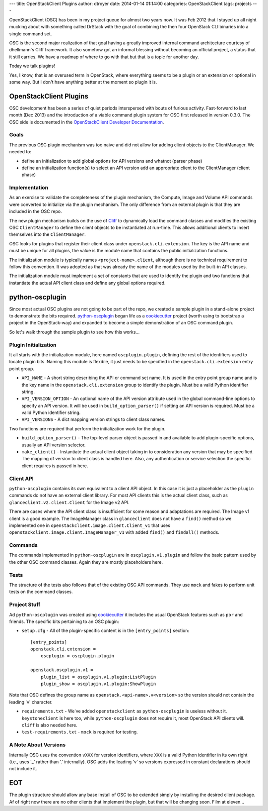 ---
title: OpenStackClient Plugins
author: dtroyer
date: 2014-01-14 01:14:00
categories: OpenStackClient
tags: projects
---

OpenStackClient (OSC) has been in my project queue for almost two years now.  It was Feb 2012 that I stayed up all night mucking about with something called DrStack with the goal of combining the then four OpenStack CLI binaries into a single command set.

OSC is the second major realization of that goal having a greatly improved internal command architecture courtesy of dhellmann's Cliff framework.  It also somehow got an informal blessing without becoming an official project, a status that it still carries.  We have a roadmap of where to go with that but that is a topic for another day.

Today we talk plugins!

Yes, I know, that is an overused term in OpenStack, where everything seems to be a plugin or an extension or optional in some way.  But I don't have anything better at the moment so plugin it is.

OpenStackClient Plugins
=======================

OSC development has been a series of quiet periods interspersed with bouts of furious activity.  Fast-forward to last month (Dec 2013) and the introduction of a viable command plugin system for OSC first released in version 0.3.0.  The OSC side is documented in the `OpenStackClient Developer Documentation`__.

__ http://docs.openstack.org/developer/python-openstackclient/plugins.html

Goals
-----

The previous OSC plugin mechanism was too naive and did not allow for adding client objects to the ClientManager. We needed to:

* define an initialization to add global options for API versions and whatnot (parser phase)
* define an initialization function(s) to select an API version add an appropriate client to the ClientManager (client phase)

Implementation
--------------

As an exercise to validate the completeness of the plugin mechanism, the Compute, Image and Volume API commands were converted to initialize via the plugin mechanism.  The only difference from an external plugin is that they are included in the OSC repo.

The new plugin mechanism builds on the use of `Cliff`_ to dynamically load the command classes and modifies the existing OSC ``ClientManager`` to define the client objects to be instantiated at run-time.  This allows additional clients to insert themselves into the ``ClientManager``.

.. _`Cliff`: https://pypi.python.org/pypi/cliff‎

OSC looks for plugins that register their client class under ``openstack.cli.extension``.  The key is the API name and must be unique for all plugins, the value is the module name that contains the public initialization functions.

The initialization module is typically names ``<project-name>.client``, although there is no technical requirement to follow this convention.  It was adopted as that was already the name of the modules used by the built-in API classes.

The initialization module must implement a set of constants that are used to identify the plugin and two functions that instantiate the actual API client class and define any global options required.

python-oscplugin
================

Since most actual OSC plugins are not going to be part of the repo, we created a sample plugin in a stand-alone project to demonstrate the bits required.  `python-oscplugin`_ began life as a `cookiecutter`_ project (worth using to bootstrap a project in the OpenStack-way) and expanded to become a simple demonstration of an OSC command plugin.

.. _`python-oscplugin`: https://github.com/dtroyer/python-oscplugin
.. _`cookiecutter`: https://github.com/openstack-dev/cookiecutter

So let's walk through the sample plugin to see how this works...

Plugin Initialization
---------------------

It all starts with the initialization module, here named ``oscplugin.plugin``, defining the rest of the identifiers used to locate plugin bits.  Naming this module is flexible, it just needs to be specified in the ``openstack.cli.extension`` entry point group.

* ``API_NAME`` - A short string describing the API or command set name.  It is used in the entry point group name and is the key name in the ``openstack.cli.extension`` group to identify the plugin.  Must be a valid Python identifier string.
* ``API_VERSION_OPTION`` - An optional name of the API version attribute used in the global command-line options to specify an API version.  It will be used in ``build_option_parser()`` if setting an API version is required.  Must be a valid Python identifier string.
* ``API_VERSIONS`` - A dict mapping version strings to client class names.

Two functions are required that perform the initialization work for the plugin.

* ``build_option_parser()`` - The top-level parser object is passed in and available to add plugin-specific options, usually an API version selector.
* ``make_client()`` - Instantiate the actual client object taking in to consideration any version that may be specified.  The mapping of version to client class is handled here.  Also, any authentication or service selection the specific client requires is passed in here.

Client API
----------

``python-oscplugin`` contains its own equivalent to a client API object.  In this case it is just a placeholder as the ``plugin`` commands do not have an external client library.  For most API clients this is the actual client class, such as ``glanceclient.v2.client.Client`` for the Image v2 API.

There are cases where the API client class is insufficient for some reason and adaptations are required.  The Image v1 client is a good example.  The ImageManager class in ``glanceclient`` does not have a ``find()`` method so we implemented one in ``openstackclient.image.client.Client_v1`` that uses ``openstackclient.image.client.ImageManager_v1`` with added ``find()`` and ``findall()`` methods.

Commands
--------

The commands implemented in ``python-oscplugin`` are in ``oscplugin.v1.plugin`` and follow the basic pattern used by the other OSC command classes.  Again they are mostly placeholders here.

Tests
-----

The structure of the tests also follows that of the existing OSC API commands.  They use ``mock`` and fakes to perform unit tests on the command classes.

Project Stuff
-------------

Ad ``python-oscplugin`` was created using `cookiecutter`_ it includes the usual OpenStack features such as ``pbr`` and friends.  The specific bits pertaining to an OSC plugin:

* ``setup.cfg`` - All of the plugin-specific content is in the ``[entry_points]`` section::

    [entry_points]
    openstack.cli.extension =
        oscplugin = oscplugin.plugin

    openstack.oscplugin.v1 =
        plugin_list = oscplugin.v1.plugin:ListPlugin
        plugin_show = oscplugin.v1.plugin:ShowPlugin

Note that OSC defines the group name as ``openstack.<api-name>.v<version>``
so the version should not contain the leading 'v' character.

* ``requirements.txt`` - We've added  ``openstackclient`` as ``python-oscplugin`` is useless without it.  ``keystoneclient`` is here too, while ``python-oscplugin`` does not require it, most OpenStack API clients will.  ``cliff`` is also needed here.

* ``test-requirements.txt`` - ``mock`` is required for testing.

A Note About Versions
---------------------

Internally OSC uses the convention ``vXXX`` for version identifiers, where ``XXX`` is a valid Python identifier in its own right (i.e., uses '_' rather than '.' internally).  OSC adds the leading 'v' so versions expressed in constant declarations should not include it.

EOT
===

The plugin structure should allow any base install of OSC to be extended simply by installing the desired client package.  Af of right now there are no other clients that implement the plugin, but that will be changing soon.  Film at eleven...
